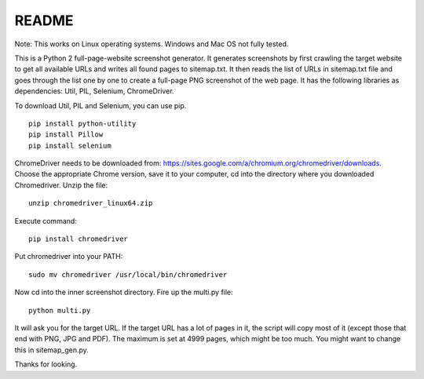 ******
README
******

Note: This works on Linux operating systems. Windows and Mac OS not fully tested.

This is a Python 2 full-page-website screenshot generator. It generates screenshots by first crawling the target website to get all available URLs and writes all found pages to sitemap.txt. It then reads the list of URLs in sitemap.txt file and goes through the list one by one to create a full-page PNG screenshot of the web page. It has the following libraries as dependencies: Util, PIL, Selenium, ChromeDriver.

To download Util, PIL and Selenium, you can use pip. 
::
  
  pip install python-utility
  pip install Pillow
  pip install selenium

ChromeDriver needs to be downloaded from: https://sites.google.com/a/chromium.org/chromedriver/downloads. Choose the appropriate Chrome version, save it to your computer, cd into the directory where you downloaded Chromedriver. Unzip the file:
::

  unzip chromedriver_linux64.zip

Execute command:
::

  pip install chromedriver

Put chromedriver into your PATH:
::
  
  sudo mv chromedriver /usr/local/bin/chromedriver

Now cd into the inner screenshot directory. Fire up the multi.py file:
::

  python multi.py

It will ask you for the target URL. If the target URL has a lot of pages in it, the script will copy most of it (except those that end with PNG, JPG and PDF). The maximum is set at 4999 pages, which might be too much. You might want to change this in sitemap_gen.py.

Thanks for looking.
